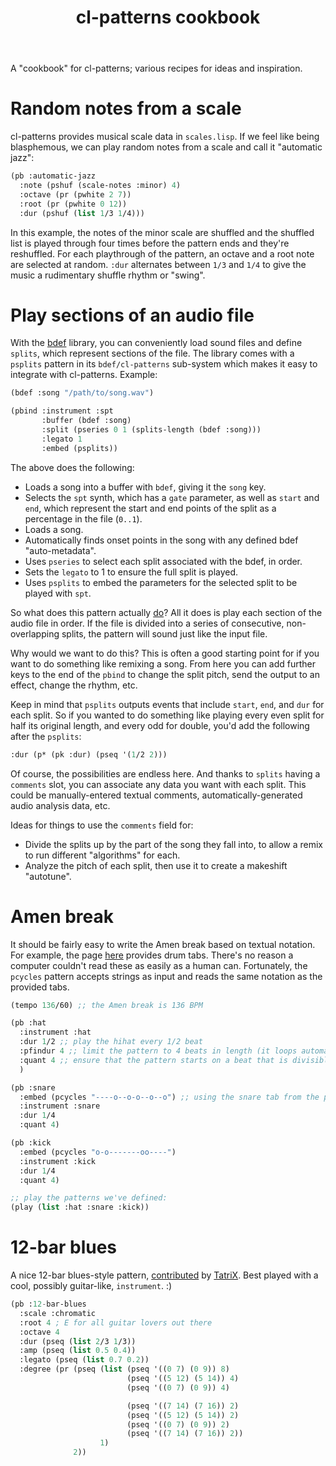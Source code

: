 #+TITLE: cl-patterns cookbook
#+OPTIONS: num:nil

A "cookbook" for cl-patterns; various recipes for ideas and inspiration.

* Random notes from a scale

cl-patterns provides musical scale data in ~scales.lisp~. If we feel like being blasphemous, we can play random notes from a scale and call it "automatic jazz":

#+BEGIN_SRC lisp
  (pb :automatic-jazz
    :note (pshuf (scale-notes :minor) 4)
    :octave (pr (pwhite 2 7))
    :root (pr (pwhite 0 12))
    :dur (pshuf (list 1/3 1/4)))
#+END_SRC

In this example, the notes of the minor scale are shuffled and the shuffled list is played through four times before the pattern ends and they're reshuffled. For each playthrough of the pattern, an octave and a root note are selected at random. ~:dur~ alternates between ~1/3~ and ~1/4~ to give the music a rudimentary shuffle rhythm or "swing".

# * Quantize to a scale # FIX: add this :)

* Play sections of an audio file

With the [[https://github.com/defaultxr/bdef][bdef]] library, you can conveniently load sound files and define ~splits~, which represent sections of the file. The library comes with a ~psplits~ pattern in its ~bdef/cl-patterns~ sub-system which makes it easy to integrate with cl-patterns. Example:

#+BEGIN_SRC lisp
  (bdef :song "/path/to/song.wav")

  (pbind :instrument :spt
         :buffer (bdef :song)
         :split (pseries 0 1 (splits-length (bdef :song)))
         :legato 1
         :embed (psplits))
#+END_SRC

The above does the following:

- Loads a song into a buffer with ~bdef~, giving it the ~song~ key.
- Selects the ~spt~ synth, which has a ~gate~ parameter, as well as ~start~ and ~end~, which represent the start and end points of the split as a percentage in the file (~0..1~).
- Loads a song.
- Automatically finds onset points in the song with any defined bdef "auto-metadata".
- Uses ~pseries~ to select each split associated with the bdef, in order.
- Sets the ~legato~ to 1 to ensure the full split is played.
- Uses ~psplits~ to embed the parameters for the selected split to be played with ~spt~.

So what does this pattern actually _do_? All it does is play each section of the audio file in order. If the file is divided into a series of consecutive, non-overlapping splits, the pattern will sound just like the input file.

Why would we want to do this? This is often a good starting point for if you want to do something like remixing a song. From here you can add further keys to the end of the ~pbind~ to change the split pitch, send the output to an effect, change the rhythm, etc.

Keep in mind that ~psplits~ outputs events that include ~start~, ~end~, and ~dur~ for each split. So if you wanted to do something like playing every even split for half its original length, and every odd for double, you'd add the following after the ~psplits~:

#+BEGIN_SRC lisp
  :dur (p* (pk :dur) (pseq '(1/2 2)))
#+END_SRC

Of course, the possibilities are endless here. And thanks to ~splits~ having a ~comments~ slot, you can associate any data you want with each split. This could be manually-entered textual comments, automatically-generated audio analysis data, etc.

Ideas for things to use the ~comments~ field for:

- Divide the splits up by the part of the song they fall into, to allow a remix to run different "algorithms" for each.
- Analyze the pitch of each split, then use it to create a makeshift "autotune".

* Amen break

It should be fairly easy to write the Amen break based on textual notation. For example, the page [[https://www.elephantdrums.co.uk/blog/guides-and-resources/amen-break-drum-groove/][here]] provides drum tabs. There's no reason a computer couldn't read these as easily as a human can. Fortunately, the ~pcycles~ pattern accepts strings as input and reads the same notation as the provided tabs.

#+BEGIN_SRC lisp
  (tempo 136/60) ;; the Amen break is 136 BPM

  (pb :hat
    :instrument :hat
    :dur 1/2 ;; play the hihat every 1/2 beat
    :pfindur 4 ;; limit the pattern to 4 beats in length (it loops automatically)
    :quant 4 ;; ensure that the pattern starts on a beat that is divisible by 4
    )

  (pb :snare
    :embed (pcycles "----o--o-o--o--o") ;; using the snare tab from the page linked above
    :instrument :snare
    :dur 1/4
    :quant 4)

  (pb :kick
    :embed (pcycles "o-o-------oo----")
    :instrument :kick
    :dur 1/4
    :quant 4)

  ;; play the patterns we've defined:
  (play (list :hat :snare :kick))
#+END_SRC

* 12-bar blues

A nice 12-bar blues-style pattern, [[https://github.com/defaultxr/cl-patterns/commit/c715e4c64036bd0be67206c8e86675788d34359d#commitcomment-48846609][contributed]] by [[https://github.com/TatriX][TatriX]]. Best played with a cool, possibly guitar-like, ~instrument~. :)

#+begin_src lisp
  (pb :12-bar-blues
    :scale :chromatic
    :root 4 ; E for all guitar lovers out there
    :octave 4
    :dur (pseq (list 2/3 1/3))
    :amp (pseq (list 0.5 0.4))
    :legato (pseq (list 0.7 0.2))
    :degree (pr (pseq (list (pseq '((0 7) (0 9)) 8)
                            (pseq '((5 12) (5 14)) 4)
                            (pseq '((0 7) (0 9)) 4)

                            (pseq '((7 14) (7 16)) 2)
                            (pseq '((5 12) (5 14)) 2)
                            (pseq '((0 7) (0 9)) 2)
                            (pseq '((7 14) (7 16)) 2))
                      1)
                2))
#+end_src
